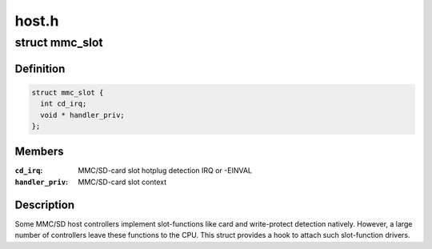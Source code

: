 .. -*- coding: utf-8; mode: rst -*-

======
host.h
======


.. _`mmc_slot`:

struct mmc_slot
===============

.. c:type:: mmc_slot

    MMC slot functions


.. _`mmc_slot.definition`:

Definition
----------

.. code-block:: c

  struct mmc_slot {
    int cd_irq;
    void * handler_priv;
  };


.. _`mmc_slot.members`:

Members
-------

:``cd_irq``:
    MMC/SD-card slot hotplug detection IRQ or -EINVAL

:``handler_priv``:
    MMC/SD-card slot context




.. _`mmc_slot.description`:

Description
-----------

Some MMC/SD host controllers implement slot-functions like card and
write-protect detection natively. However, a large number of controllers
leave these functions to the CPU. This struct provides a hook to attach
such slot-function drivers.

